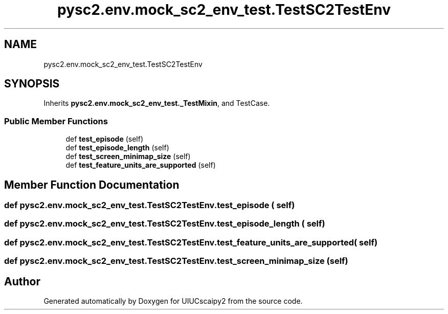 .TH "pysc2.env.mock_sc2_env_test.TestSC2TestEnv" 3 "Fri Sep 28 2018" "UIUCscaipy2" \" -*- nroff -*-
.ad l
.nh
.SH NAME
pysc2.env.mock_sc2_env_test.TestSC2TestEnv
.SH SYNOPSIS
.br
.PP
.PP
Inherits \fBpysc2\&.env\&.mock_sc2_env_test\&._TestMixin\fP, and TestCase\&.
.SS "Public Member Functions"

.in +1c
.ti -1c
.RI "def \fBtest_episode\fP (self)"
.br
.ti -1c
.RI "def \fBtest_episode_length\fP (self)"
.br
.ti -1c
.RI "def \fBtest_screen_minimap_size\fP (self)"
.br
.ti -1c
.RI "def \fBtest_feature_units_are_supported\fP (self)"
.br
.in -1c
.SH "Member Function Documentation"
.PP 
.SS "def pysc2\&.env\&.mock_sc2_env_test\&.TestSC2TestEnv\&.test_episode ( self)"

.SS "def pysc2\&.env\&.mock_sc2_env_test\&.TestSC2TestEnv\&.test_episode_length ( self)"

.SS "def pysc2\&.env\&.mock_sc2_env_test\&.TestSC2TestEnv\&.test_feature_units_are_supported ( self)"

.SS "def pysc2\&.env\&.mock_sc2_env_test\&.TestSC2TestEnv\&.test_screen_minimap_size ( self)"


.SH "Author"
.PP 
Generated automatically by Doxygen for UIUCscaipy2 from the source code\&.

